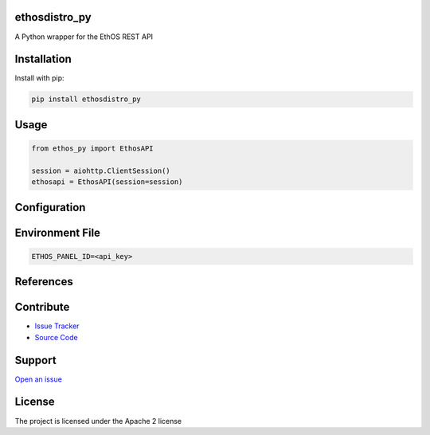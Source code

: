 
ethosdistro_py
----------------
.. image:: https://github.com/CoryKrol/ethosdistro_py/workflows/CI/badge.svg?branch=master
     :target: https://github.com/CoryKrol/ethosdistro_py/actions?workflow=CI
     :alt: CI Status

A Python wrapper for the EthOS REST API

Installation
------------
Install with pip:

.. code-block:: bash

   pip install ethosdistro_py

Usage
------------

.. code-block:: python

   from ethos_py import EthosAPI

   session = aiohttp.ClientSession()
   ethosapi = EthosAPI(session=session)


Configuration
-------------------

Environment File
--------------------------------
.. code-block::

   ETHOS_PANEL_ID=<api_key>


References
------------

Contribute
----------

- `Issue Tracker <https://github.com/CoryKrol/ethosdistro_py/issues>`_
- `Source Code <https://github.com/CoryKrol/ethosdistro_py>`_

Support
-------

`Open an issue <https://github.com/CoryKrol/ethosdistro_py/issues/new>`_

License
-------

The project is licensed under the Apache 2 license